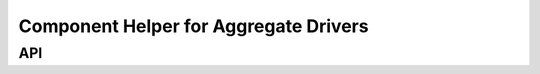 ======================================
Component Helper for Aggregate Drivers
======================================

.. kernel-doc:: drivers/base/component.c
   :doc: overview


API
===

.. kernel-doc:: include/linux/component.h
   :internal:

.. kernel-doc:: drivers/base/component.c
   :export:

